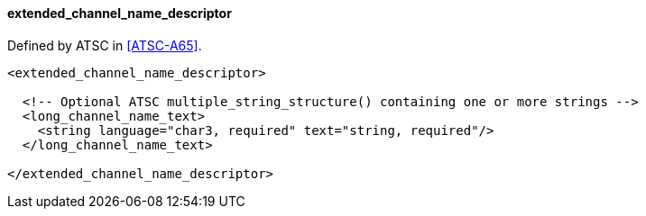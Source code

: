 ==== extended_channel_name_descriptor

Defined by ATSC in <<ATSC-A65>>.

[source,xml]
----
<extended_channel_name_descriptor>

  <!-- Optional ATSC multiple_string_structure() containing one or more strings -->
  <long_channel_name_text>
    <string language="char3, required" text="string, required"/>
  </long_channel_name_text>

</extended_channel_name_descriptor>
----
